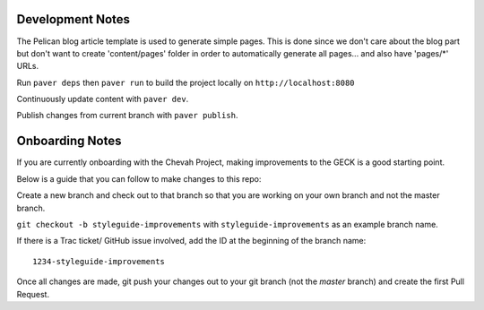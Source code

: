 Development Notes
==================

The Pelican blog article template is used to generate simple pages.
This is done since we don't care about the blog part but don't want to create
'content/pages' folder in order to automatically generate all pages...
and also have 'pages/*' URLs.

Run ``paver deps`` then ``paver run`` to build the project locally on
``http://localhost:8080``

Continuously update content with ``paver dev``.

Publish changes from current branch with ``paver publish``.


Onboarding Notes
================

If you are currently onboarding with the Chevah Project, making improvements to
the GECK is a good starting point.

Below is a guide that you can follow to make changes to this repo:

Create a new branch and check out to that branch so that you are working on
your own branch and not the master branch.

``git checkout -b styleguide-improvements`` with
``styleguide-improvements`` as an example branch name.

If there is a Trac ticket/ GitHub issue involved, add the ID at the
beginning of the branch name::

    1234-styleguide-improvements

Once all changes are made, git push your changes out to your git branch
(not the `master` branch) and create the first Pull Request.
